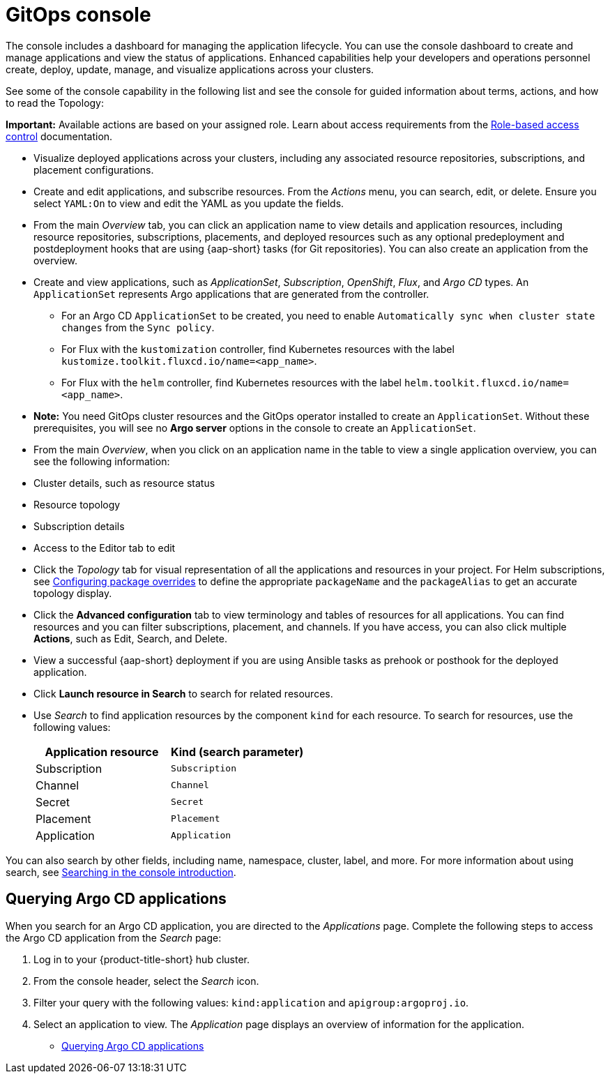 [#gitops-console]
= GitOps console

The console includes a dashboard for managing the application lifecycle. You can use the console dashboard to create and manage applications and view the status of applications. Enhanced capabilities help your developers and operations personnel create, deploy, update, manage, and visualize applications across your clusters. 

See some of the console capability in the following list and see the console for guided information about terms, actions, and how to read the Topology:

*Important:* Available actions are based on your assigned role. Learn about access requirements from the link:../access_control/rbac.adoc#role-based-access-control[Role-based access control] documentation.

* Visualize deployed applications across your clusters, including any associated resource repositories, subscriptions, and placement configurations.

* Create and edit applications, and subscribe resources. From the _Actions_ menu, you can search, edit, or delete. Ensure you select `YAML:On` to view and edit the YAML as you update the fields.

* From the main _Overview_ tab, you can click an application name to view details and application resources, including resource repositories, subscriptions, placements, and deployed resources such as any optional predeployment and postdeployment hooks that are using {aap-short} tasks (for Git repositories). You can also create an application from the overview.

* Create and view applications, such as _ApplicationSet_, _Subscription_, _OpenShift_, _Flux_, and _Argo CD_ types. An `ApplicationSet` represents Argo applications that are generated from the controller. 

    - For an Argo CD `ApplicationSet` to be created, you need to enable `Automatically sync when cluster state changes` from the `Sync policy`.

    - For Flux with the `kustomization` controller, find Kubernetes resources with the label `kustomize.toolkit.fluxcd.io/name=<app_name>`.
    
    - For Flux with the `helm` controller, find Kubernetes resources with the label `helm.toolkit.fluxcd.io/name=<app_name>`.
    
* *Note:* You need GitOps cluster resources and the GitOps operator installed to create an `ApplicationSet`. Without these prerequisites, you will see no *Argo server* options in the console to create an `ApplicationSet`.
//this needs to move


* From the main _Overview_, when you click on an application name in the table to view a single application overview, you can see the following information:

* Cluster details, such as resource status
* Resource topology
* Subscription details
* Access to the Editor tab to edit

* Click the _Topology_ tab for visual representation of all the applications and resources in your project. For Helm subscriptions, see xref:../applications/package_overrides.adoc#configuring-package-overrides[Configuring package overrides] to define the appropriate `packageName` and the `packageAlias` to get an accurate topology display.

* Click the *Advanced configuration* tab to view terminology and tables of resources for all applications. You can find resources and you can filter subscriptions, placement, and channels. If you have access, you can also click multiple *Actions*, such as Edit, Search, and Delete.

* View a successful {aap-short} deployment if you are using Ansible tasks as prehook or posthook for the deployed application. 

* Click *Launch resource in Search* to search for related resources.

* Use _Search_ to find application resources by the component `kind` for each resource. To search for resources, use the following values:

+
|===
| Application resource | Kind (search parameter)

| Subscription
| `Subscription`

| Channel
| `Channel`

| Secret
| `Secret`

| Placement
| `Placement`

| Application
| `Application`

|===

You can also search by other fields, including name, namespace, cluster, label, and more. For more information about using search, see link:../observability/search_intro.adoc#searching-in-the-console-intro[Searching in the console introduction].

[#querying-argo-apps]
== Querying Argo CD applications
//new gitops content

When you search for an Argo CD application, you are directed to the _Applications_ page. Complete the following steps to access the Argo CD application from the _Search_ page:

. Log in to your {product-title-short} hub cluster.
. From the console header, select the _Search_ icon.
. Filter your query with the following values: `kind:application` and `apigroup:argoproj.io`.
. Select an application to view. The _Application_ page displays an overview of information for the application.

** <<querying-argo-apps,Querying Argo CD applications>>